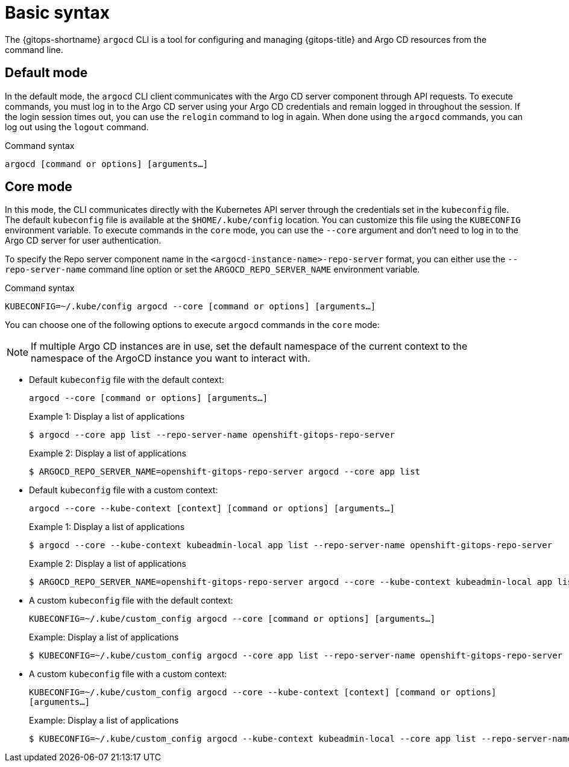 // Module is included in the following assemblies:
//
// * gitops_cli_argocd/argocd-gitops-cli-reference.adoc

:_mod-docs-content-type: REFERENCE
[id="gitops-argocd-cli-basic-syntax_{context}"]
= Basic syntax

The {gitops-shortname} `argocd` CLI is a tool for configuring and managing {gitops-title} and Argo CD resources from the command line.

== Default mode

In the default mode, the `argocd` CLI client communicates with the Argo CD server component through API requests. To execute commands, you must log in to the Argo CD server using your Argo CD credentials and remain logged in throughout the session. If the login session times out, you can use the `relogin` command to log in again. When done using the `argocd` commands, you can log out using the `logout` command.

.Command syntax
`argocd [command or options] [arguments...]`

== Core mode

In this mode, the CLI communicates directly with the Kubernetes API server through the credentials set in the `kubeconfig` file. The default `kubeconfig` file is available at the `$HOME/.kube/config` location. You can customize this file using the `KUBECONFIG` environment variable. To execute commands in the `core` mode, you can use the `--core` argument and don't need to log in to the Argo CD server for user authentication.

To specify the Repo server component name in the `<argocd-instance-name>-repo-server` format, you can either use the `--repo-server-name` command line option or set the `ARGOCD_REPO_SERVER_NAME` environment variable.

.Command syntax
`KUBECONFIG=~/.kube/config argocd --core [command or options] [arguments...]`

You can choose one of the following options to execute `argocd` commands in the `core` mode:

[NOTE]
====
If multiple Argo CD instances are in use, set the default namespace of the current context to the namespace of the ArgoCD instance you want to interact with.
====

* Default `kubeconfig` file with the default context:
+
`argocd --core [command or options] [arguments…​]`
+
.Example 1: Display a list of applications
[source,terminal]
-----
$ argocd --core app list --repo-server-name openshift-gitops-repo-server
-----
+
.Example 2: Display a list of applications
[source,terminal]
-----
$ ARGOCD_REPO_SERVER_NAME=openshift-gitops-repo-server argocd --core app list
-----

* Default `kubeconfig` file with a custom context:
+
`argocd --core --kube-context [context]  [command or options] [arguments…​]`
+
.Example 1: Display a list of applications
[source,terminal]
-----
$ argocd --core --kube-context kubeadmin-local app list --repo-server-name openshift-gitops-repo-server
-----
+
.Example 2: Display a list of applications
[source,terminal]
-----
$ ARGOCD_REPO_SERVER_NAME=openshift-gitops-repo-server argocd --core --kube-context kubeadmin-local app list
-----

* A custom `kubeconfig` file with the default context:
+
`KUBECONFIG=~/.kube/custom_config argocd --core [command or options] [arguments…​]`
+
.Example: Display a list of applications
[source,terminal]
-----
$ KUBECONFIG=~/.kube/custom_config argocd --core app list --repo-server-name openshift-gitops-repo-server
-----

* A custom `kubeconfig` file with a custom context:
+
`KUBECONFIG=~/.kube/custom_config argocd --core --kube-context [context] [command or options] [arguments…​]`
+
.Example: Display a list of applications
[source,terminal]
-----
$ KUBECONFIG=~/.kube/custom_config argocd --kube-context kubeadmin-local --core app list --repo-server-name openshift-gitops-repo-server
-----